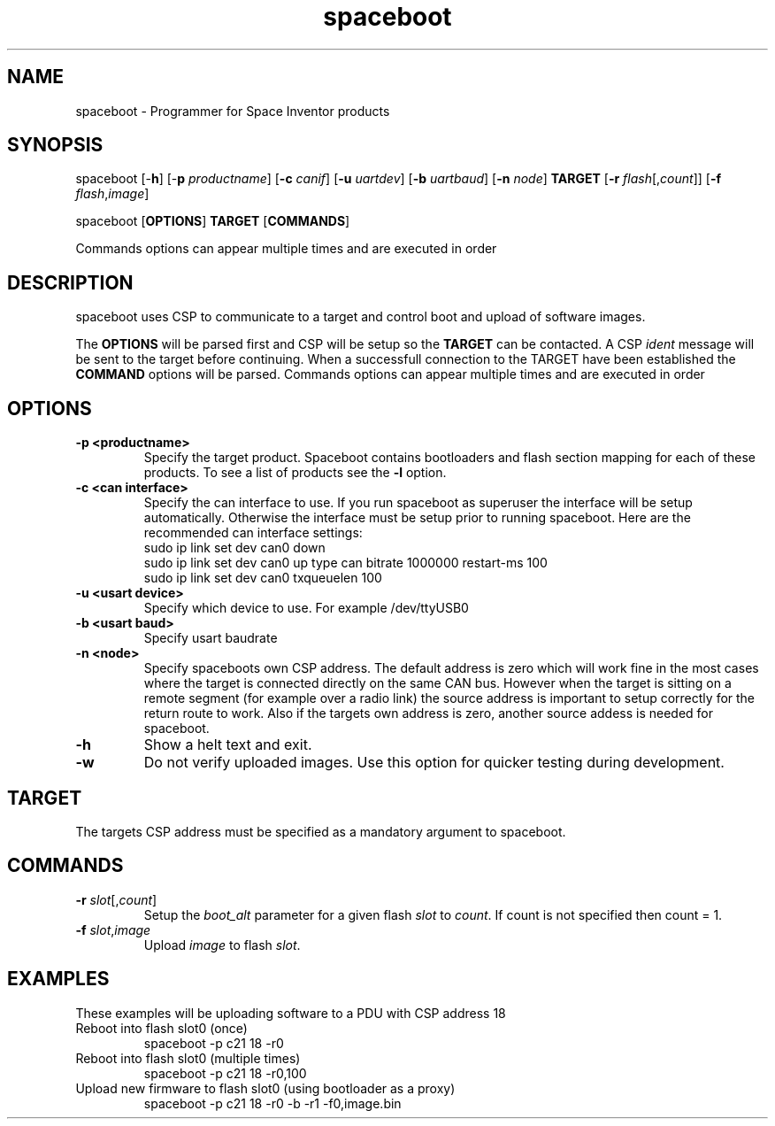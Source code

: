 .TH spaceboot "1"
.SH "NAME"
spaceboot \- Programmer for Space Inventor products
.SH "SYNOPSIS"
spaceboot [-\fBh\fR] [-\fBp\fR \fIproductname\fR] [\fB-c\fR \fIcanif\fR] [\fB-u\fR \fIuartdev\fR] [\fB-b\fR \fIuartbaud\fR] [\fB-n\fR \fInode\fR] \fBTARGET\fR [\fB-r\fR \fIflash\fR[,\fIcount\fR]] [\fB-f\fR \fIflash\fR,\fIimage\fR]
.PP
spaceboot [\fBOPTIONS\fR] \fBTARGET\fR [\fBCOMMANDS\fR]

Commands options can appear multiple times and are executed in order
.SH "DESCRIPTION"
spaceboot uses CSP to communicate to a target and control boot and upload of software images.

The \fBOPTIONS\fR will be parsed first and CSP will be setup so the \fBTARGET\fR can be contacted.
A CSP \fIident\fR message will be sent to the target before continuing.
When a successfull connection to the TARGET have been established the \fBCOMMAND\fR options will be parsed.
Commands options can appear multiple times and are executed in order

.SH "OPTIONS"
.TP
.B "\-p <productname>"
Specify the target product. Spaceboot contains bootloaders and flash section mapping for each of these products. To see a list of products see the \fB-l\fR option. 

.TP
.B "\-c <can interface>"
Specify the can interface to use. If you run spaceboot as superuser the interface will be setup automatically.
Otherwise the interface must be setup prior to running spaceboot. Here are the recommended can interface settings:
.br
sudo ip link set dev can0 down
.br
sudo ip link set dev can0 up type can bitrate 1000000 restart-ms 100
.br
sudo ip link set dev can0 txqueuelen 100

.TP
.B "\-u <usart device>"
Specify which device to use. For example /dev/ttyUSB0

.TP
.B "\-b <usart baud>"
Specify usart baudrate

.TP
.B "\-n <node>"
Specify spaceboots own CSP address. The default address is zero which will work fine in the most cases where the target
is connected directly on the same CAN bus. However when the target is sitting on a remote segment (for example
over a radio link) the source address is important to setup correctly for the return route to work. Also if the targets
own address is zero, another source addess is needed for spaceboot.

.TP
.B "\-h"
Show a helt text and exit.

.TP
.B "\-w"
Do not verify uploaded images. Use this option for quicker testing during development.

.SH "TARGET"
The targets CSP address must be specified as a mandatory argument to spaceboot.

.SH "COMMANDS"
.TP
.B "\-r \fIslot\fR[,\fIcount\fR]"
Setup the \fIboot_alt\fR parameter for a given flash \fIslot\fR to \fIcount\fR. If count is not specified then count = 1. 

.TP
.B "\-f \fIslot\fR,\fIimage\fR"
Upload \fIimage\fR to flash \fIslot\fR.

.SH "EXAMPLES"
These examples will be uploading software to a PDU with CSP address 18
.TP
Reboot into flash slot0 (once)
spaceboot -p c21 18 -r0

.TP
Reboot into flash slot0 (multiple times)
spaceboot -p c21 18 -r0,100

.TP
Upload new firmware to flash slot0 (using bootloader as a proxy)
spaceboot -p c21 18 -r0 -b -r1 -f0,image.bin
